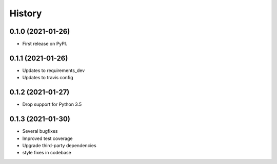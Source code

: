 =======
History
=======

0.1.0 (2021-01-26)
------------------

* First release on PyPI.

0.1.1 (2021-01-26)
------------------

* Updates to requirements_dev
* Updates to travis config

0.1.2 (2021-01-27)
-----------------

* Drop support for Python 3.5

0.1.3 (2021-01-30)
------------------

* Several bugfixes
* Improved test coverage
* Upgrade third-party dependencies
* style fixes in codebase
